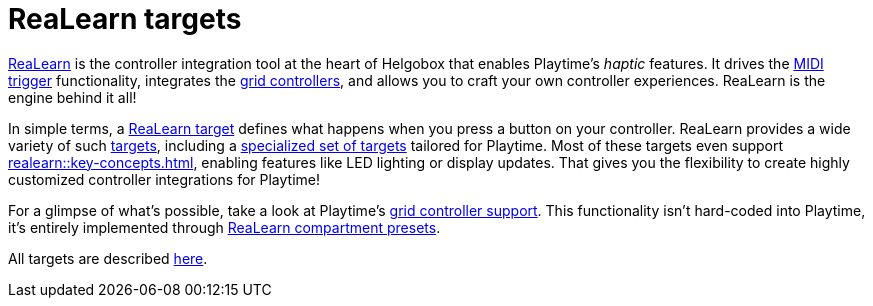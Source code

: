 = ReaLearn targets

[[feature-realearn]]
xref:realearn::introduction.adoc[ReaLearn] is the controller integration tool at the heart of Helgobox that enables Playtime's _haptic_ features. It drives the xref:user-interface/toolbar.adoc#toolbar-show-hide-midi-triggers[MIDI trigger] functionality, integrates the xref:key-concepts.adoc#grid-controller[grid controllers], and allows you to craft your own controller experiences. ReaLearn is the engine behind it all!

In simple terms, a xref:realearn::key-concepts.adoc#target[ReaLearn target] defines what happens when you press a button on your controller. ReaLearn provides a wide variety of such xref:realearn::targets.adoc[targets], including a xref:realearn::targets/playtime.adoc[specialized set of targets] tailored for Playtime. Most of these targets even support xref:realearn::key-concepts.adoc#feedback[], enabling features like LED lighting or display updates. That gives you the flexibility to create highly customized controller integrations for Playtime!

For a glimpse of what's possible, take a look at Playtime's xref:usage/grid-controllers.adoc[grid controller support]. This functionality isn't hard-coded into Playtime, it's entirely implemented through xref:realearn::further-concepts/compartment.adoc#compartment-preset[ReaLearn compartment presets].

All targets are described xref:realearn::targets/playtime.adoc[here].